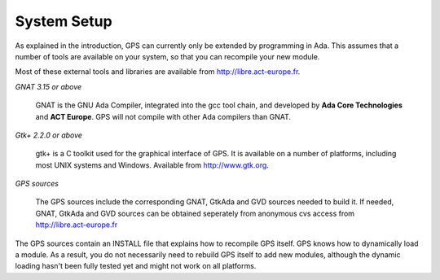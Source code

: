 ************
System Setup
************

As explained in the introduction, GPS can currently only be extended by
programming in Ada. This assumes that a number of tools are available on your
system, so that you can recompile your new module.

Most of these external tools and libraries are available from
`http://libre.act-europe.fr <http://libre.act-europe.fr>`_.

*GNAT 3.15 or above*

  GNAT is the GNU Ada Compiler, integrated into the gcc tool chain, and
  developed by **Ada Core Technologies** and **ACT Europe**. GPS will not
  compile with other Ada compilers than GNAT.

*Gtk+ 2.2.0 or above*

  gtk+ is a C toolkit used for the graphical interface of GPS. It is available
  on a number of platforms, including most UNIX systems and Windows. Available
  from `http://www.gtk.org <http://www.gtk.org>`_.

*GPS sources*

  The GPS sources include the corresponding GNAT, GtkAda and GVD sources needed
  to build it. If needed, GNAT, GtkAda and GVD sources can be obtained
  seperately from anonymous cvs access from `http://libre.act-europe.fr
  <http://libre.act-europe.fr>`_

The GPS sources contain an INSTALL file that explains how to recompile
GPS itself. GPS knows how to dynamically load a module. As a result,
you do not necessarily need to rebuild GPS itself to add new modules,
although the dynamic loading hasn't been fully tested yet and might
not work on all platforms.

